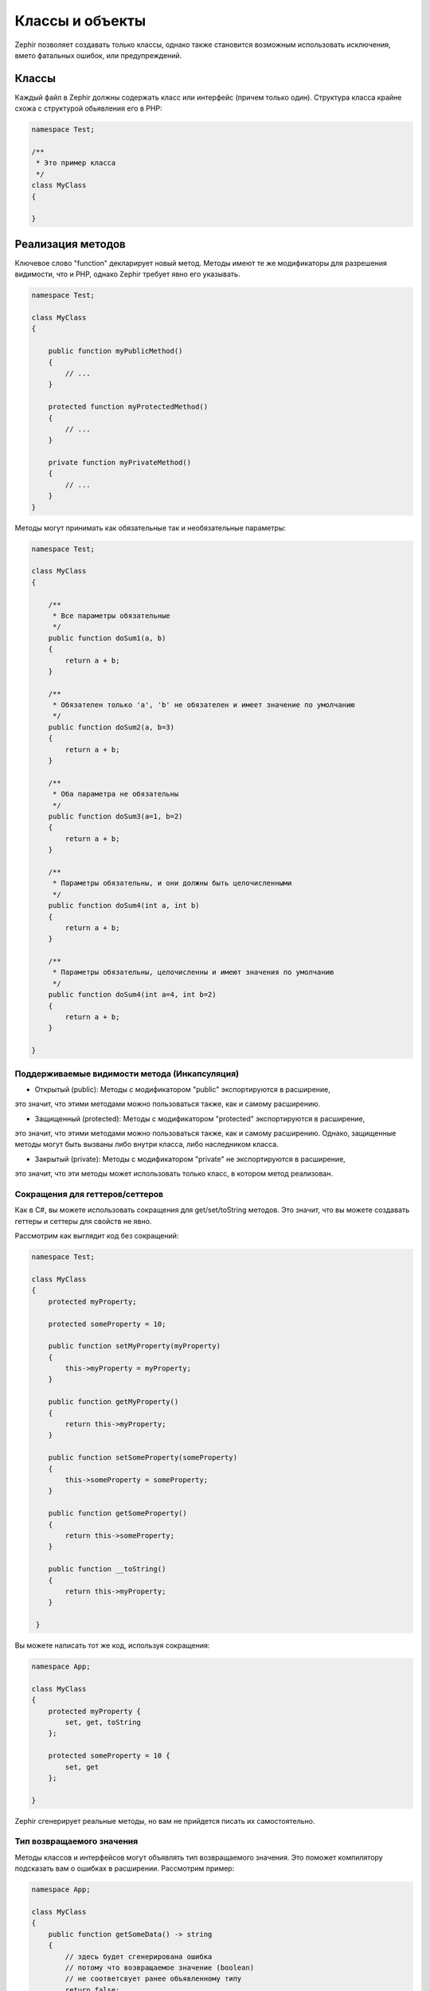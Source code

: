 Классы и объекты
================
Zephir позволяет создавать только классы, однако также становится возможным использовать
исключения, вмето фатальных ошибок, или предупреждений.

Классы
------
Каждый файл в Zephir должны содержать класс или интерфейс (причем только один). Структура класса
крайне схожа с структурой обьявления его в PHP:

.. code-block:: zephir

    namespace Test;

    /**
     * Это пример класса
     */
    class MyClass
    {

    }

Реализация методов
------------------
Ключевое слово "function" декларирует новый метод. Методы имеют те же модификаторы для разрешения
видимости, что и PHP, однако Zephir требует явно его указывать.

.. code-block:: zephir

    namespace Test;

    class MyClass
    {

        public function myPublicMethod()
        {
            // ...
        }

        protected function myProtectedMethod()
        {
            // ...
        }

        private function myPrivateMethod()
        {
            // ...
        }
    }

Методы могут принимать как обязательные так и необязательные параметры:

.. code-block:: zephir

    namespace Test;

    class MyClass
    {

        /**
         * Все параметры обязательные
         */
        public function doSum1(a, b)
        {
            return a + b;
        }

        /**
         * Обязателен только 'a', 'b' не обязателен и имеет значение по умолчанию
         */
        public function doSum2(a, b=3)
        {
            return a + b;
        }

        /**
         * Оба параметра не обязательны
         */
        public function doSum3(a=1, b=2)
        {
            return a + b;
        }

        /**
         * Параметры обязательны, и они должны быть целочисленными
         */
        public function doSum4(int a, int b)
        {
            return a + b;
        }

        /**
         * Параметры обязательны, целочисленны и имеют значения по умолчанию
         */
        public function doSum4(int a=4, int b=2)
        {
            return a + b;
        }

    }

Поддерживаемые видимости метода (Инкапсуляция)
^^^^^^^^^^^^^^^^^^^^^^^^^^^^^^^^^^^^^^^^^^^^^^

* Открытый (public): Методы с модификатором "public" экспортируются в расширение,
это значит, что этими методами можно пользоваться также, как и самому расширению.

* Защищенный (protected): Методы с модификатором "protected" экспортируются в расширение,
это значит, что этими методами можно пользоваться также, как и самому расширению.
Однако, защищенные методы могут быть вызваны либо внутри класса, либо наследником класса.

* Закрытый (private): Методы с модификатором "private" не экспортируются в расширение,
это значит, что эти методы может использовать только класс, в котором метод реализован.

Сокращения для геттеров/сеттеров
^^^^^^^^^^^^^^^^^^^^^^^^^^^^^^^^
Как в C#, вы можете использовать сокращения для get/set/toString методов.
Это значит, что вы можете создавать геттеры и сеттеры для свойств не явно.

Рассмотрим как выглядит код без сокращений:

.. code-block:: zephir

    namespace Test;

    class MyClass
    {
        protected myProperty;

        protected someProperty = 10;

        public function setMyProperty(myProperty)
        {
            this->myProperty = myProperty;
        }

        public function getMyProperty()
        {
            return this->myProperty;
        }

        public function setSomeProperty(someProperty)
        {
            this->someProperty = someProperty;
        }

        public function getSomeProperty()
        {
            return this->someProperty;
        }

        public function __toString()
        {
            return this->myProperty;
        }

     }

Вы можете написать тот же код, используя сокращения:

.. code-block:: zephir

    namespace App;

    class MyClass
    {
        protected myProperty {
            set, get, toString
        };

        protected someProperty = 10 {
            set, get
        };

    }

Zephir сгенерирует реальные методы, но вам не прийдется писать их самостоятельно.

Тип возвращаемого значения
^^^^^^^^^^^^^^^^^^^^^^^^^^
Методы классов и интерфейсов могут объявлять тип возвращаемого значения.
Это поможет компилятору подсказать вам о ошибках в расширении. Рассмотрим пример:

.. code-block:: zephir

    namespace App;

    class MyClass
    {
        public function getSomeData() -> string
        {
            // здесь будет сгенерирована ошибка
            // потому что возвращаемое значение (boolean)
            // не соответсвует ранее объявленному типу
            return false;
        }

        public function getSomeOther() -> <App\MyInterface>
        {
            // здесь будет сгенерирована ошибка
            // если возвращаемый объект не реализует
            // ожидаемый компилитором интерфейс
            return new App\MyObject;
        }

        public function process()
        {
            var myObject;

            // the type-hint will tell the compiler that
            // myObject is an instance of a class
            // that implement App\MyInterface
            let myObject = this->getSomeOther();

            // the compiler will check if App\MyInterface
            // implements a method called "someMethod"
            echo myObject->someMethod();
        }

    }

Метод может содержать более одного возвращаемого типа. Для объявления нескольких типов
возвращаемых значений, разделите их оператором '|'.

.. code-block:: zephir

    namespace App;

    class MyClass
    {
        public function getSomeData(a) -> string|bool
        {
            if a == false {
                return false;
            }
            return "error";
        }

    }

Возвращаемый тип: void
^^^^^^^^^^^^^^^^^^^^^^
Методы также могут быть помечены как 'void'. Это значит, что метод не можете вернуть ничего.

.. code-block:: zephir

    public function setConnection(connection) -> void
    {
        let this->_connection = connection;
    }

Почему это полезно? Потому что если компилятор обнаружит, что программа
использует возвращаемое значение, то сгенерирует исключение.
.. code-block:: zephir

    let myDb = db->setConnection(connection);
    myDb->execute("SELECT * FROM robots"); // тут сгенерируется исключение

Строгие/Приводимые Типы Параметров
^^^^^^^^^^^^^^^^^^^^^^^^^^^^^^^^^^
В Zephir вы можете определить тип для каждого параметра в методе. По умолчанию все типизированные
аргументы приводимы. Это зачит, что если значение не соответсвует ожидаемому типу,
Zephir сгенерирует код для его приведения к ожидаемому.

.. code-block:: zephir

    public function filterText(string text, boolean escape=false)
    {
        //...
    }

Этот метод будет работать так:

.. code-block:: php

    <?php

    $o->filterText(1111, 1); // OK
    $o->filterText("some text", null); // OK
    $o->filterText(null, true); // OK
    $o->filterText("some text", true); // OK
    $o->filterText(array(1, 2, 3), true); // Ошибка

Однако, передача не правильного типа часто может вести к багам. Вы можете
запретить автоматическое приведение, используя строгие типы:

.. code-block:: zephir

    public function filterText(string! text, boolean escape=false)
    {
        //...
    }

Теперь большинство вызовов сгенерируют исключения благодяря неправильному переданному типу:

.. code-block:: php

    <?php

    $o->filterText(1111, 1); // Ошибка
    $o->filterText("some text", null); // OK
    $o->filterText(null, true); // Ошибка
    $o->filterText("some text", true); // OK
    $o->filterText(array(1, 2, 3), true); // Ошибка

Определяя какие параметры строгие, а какие приводимые, вы можете контролировать поведение так, этого хочет.

Read-Only Параметры
^^^^^^^^^^^^^^^^^^^^
Используя ключевое слово 'const' вы можете объявить, что параметр только для чтения.
Такие параметры не могут быть изменены внутри метода:

.. code-block:: zephir

    namespace App;

    class MyClass
    {
        // "a" только для чтения
        public function getSomeData(const string a)
        {
            // компилятор сгенерирует ошибку
            let a = "hello";
        }
    }

Когда параметр объявлен только для чтения, компилятор может безопасно создавать оптимизации над этими переменными.

Implementing Properties
-----------------------
Class member variables are called "properties". By default, they act as PHP properties.
Properties are exported to the PHP extension and are visibles from PHP code.
Properties implement the usual visibility modifiers available in PHP, explicity set
a visibility modifier is mandatory in Zephir:

.. code-block:: zephir

    namespace Test;

    class MyClass
    {

        public myProperty1;

        protected myProperty2;

        private myProperty3;

    }

Within class methods non-static properties may be accessed by using -> (Object Operator): this->property
(where property is the name of the property):

.. code-block:: zephir

    namespace Test;

    class MyClass
    {

        protected myProperty;

        public function setMyProperty(var myProperty)
        {
            let this->myProperty = myProperty;
        }

        public function getMyProperty()
        {
            return this->myProperty;
        }

    }

Properties can have literal compatible default values. These values must be able to be evaluated at
compile time and must not depend on run-time information in order to be evaluated:

.. code-block:: zephir

    namespace Test;

    class MyClass
    {

        protected myProperty1 = null;
        protected myProperty2 = false;
        protected myProperty3 = 2.0;
        protected myProperty4 = 5;
        protected myProperty5 = "my value";

    }

Updating Properties
^^^^^^^^^^^^^^^^^^^
Properties can be updated by accesing them using the '->' operator:

.. code-block:: zephir

    let this->myProperty = 100;

Zephir checks that properties do exist when a program is accesing them, if a property is not declared you will get a compiler exception:

.. code-block:: php

    CompilerException: Property '_optionsx' is not defined on class 'App\MyClass' in /Users/scott/cphalcon/phalcon/cache/backend.zep on line 62

          this->_optionsx = options;
          ------------^

If you want to avoid this compiler validation or just create a property dynamically, you can enclose the property name using string quotes:

.. code-block:: zephir

    let this->{"myProperty"} = 100;

You can also use a simple variable to update a property, the property name will be taken from the variable:

.. code-block:: zephir

    let someProperty = "myProperty";
    let this->{someProperty} = 100;

Reading Properties
^^^^^^^^^^^^^^^^^^
Properties can be read by accesing them using the '->' operator:

.. code-block:: zephir

    echo this->myProperty;

As when updating, properties can be dynamically read this way:

.. code-block:: zephir

    //Avoid compiler check or read a dynamic user defined property
    echo this->{"myProperty"};

    //Read using a variable name
    let someProperty = "myProperty";
    echo this->{someProperty}

Class Constants
---------------
Class may contain class constants that remain the same and unchangeable once the extension is compiled.
Class constants are exported to the PHP extension allowing them to be used from PHP.

.. code-block:: zephir

    namespace Test;

    class MyClass
    {

        const MYCONSTANT1 = false;
        const MYCONSTANT2 = 1.0;

    }

Class constants can be accessed using the class name and the static operator (::):

.. code-block:: zephir

    namespace Test;

    class MyClass
    {

        const MYCONSTANT1 = false;
        const MYCONSTANT2 = 1.0;

        public function someMethod()
        {
            return MyClass::MYCONSTANT1;
        }

    }

Calling Methods
---------------
Methods can be called using the object operator (->) as in PHP:

.. code-block:: zephir

    namespace Test;

    class MyClass
    {

        protected function _someHiddenMethod(a, b)
        {
            return a - b;
        }

        public function someMethod(c, d)
        {
            return this->_someHiddenMethod(c, d);
        }

    }

Static methods must be called using the static operator (::):

.. code-block:: zephir

    namespace Test;

    class MyClass
    {

        protected static function _someHiddenMethod(a, b)
        {
            return a - b;
        }

        public static function someMethod(c, d)
        {
            return self::_someHiddenMethod(c, d);
        }

    }

You can call methods in a dynamic manner as follows:

.. code-block:: zephir

    namespace Test;

    class MyClass
    {
        protected adapter;

        public function setAdapter(var adapter)
        {
            let this->adapter = adapter;
        }

        public function someMethod(var methodName)
        {
            return this->adapter->{methodName}();
        }

    }

